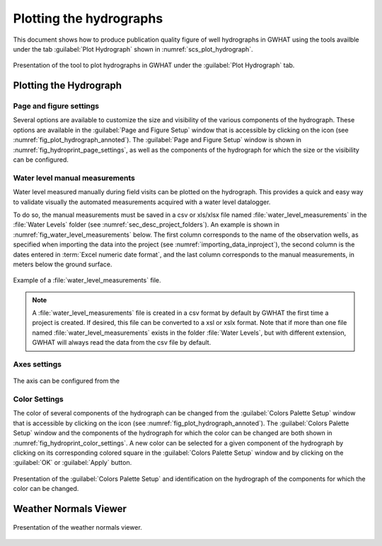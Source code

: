 .. _chap_plot_hydrographs:

Plotting the hydrographs
===============================================

This document shows how to produce publication quality figure of well hydrographs
in GWHAT using the tools availble under the tab :guilabel:`Plot Hydrograph` shown
in :numref:`scs_plot_hydrograph`.

.. _scs_plot_hydrograph:
.. figure:: img/demo/demo_plot_hydrograph.*
    :align: center
    :width: 100%
    :alt: alternate text
    :figclass: align-center
    
    Presentation of the tool to plot hydrographs in GWHAT under the 
    :guilabel:`Plot Hydrograph` tab.
 

.. _importing_data_inproject:
  

Plotting the Hydrograph
-----------------------------------------------

.. _fig_plot_hydrograph_annoted:
.. figure:: img/scs/plot_hydrograph_annoted.*
    :align: center
    :width: 100%
    :alt: alternate text
    :figclass: align-center
 
Page and figure settings
^^^^^^^^^^^^^^^^^^^^^^^^^^^^^^^^^^^^^^^^^^^^^^^

Several options are available to customize the size and visibility of the
various components of the hydrograph. These options are available in the
:guilabel:`Page and Figure Setup` window that is accessible by clicking on the
|icon_page_setup| icon (see :numref:`fig_plot_hydrograph_annoted`).
The :guilabel:`Page and Figure Setup` window is shown in
:numref:`fig_hydroprint_page_settings`, as well as the components of the
hydrograph for which the size or the visibility can be configured.

.. _fig_hydroprint_page_settings:
.. figure:: img/scs/hydroprint_page_setting.*
    :align: center
    :width: 100%
    :alt: hydroprint_page_setting.svg
    :figclass: align-center
   
Water level manual measurements
^^^^^^^^^^^^^^^^^^^^^^^^^^^^^^^^^^^^^^^^^^^^^^^

Water level measured manually during field visits can be plotted on the hydrograph.
This provides a quick and easy way to validate visually the automated measurements acquired
with a water level datalogger.

To do so, the manual measurements must be saved in a csv or xls/xlsx file
named :file:`water_level_measurements` in the :file:`Water Levels` folder 
(see :numref:`sec_desc_project_folders`).
An example is shown in :numref:`fig_water_level_measurements` below. The first column corresponds
to the name of the observation wells, as specified when importing the data into
the project (see :numref:`importing_data_inproject`), the second column is the
dates entered in :term:`Excel numeric date format`, and the last column corresponds to
the manual measurements, in meters below the ground surface.

.. _fig_water_level_measurements:
.. figure:: img/files/water_level_measurements.*
    :align: center
    :width: 50%
    :alt: water_level_measurements.png
    :figclass: align-center
    
    Example of a :file:`water_level_measurements` file.

.. note:: A :file:`water_level_measurements` file is created in a csv format
          by default by GWHAT the first time a project is created. If desired,
          this file can be converted to a xsl or xslx format. Note that if more
          than one file named :file:`water_level_measurements` exists in the folder
          :file:`Water Levels`, but with different extension, GWHAT will always
          read the data from the csv file by default.


Axes settings
^^^^^^^^^^^^^^^^^^^^^^^^^^^^^^^^^^^^^^^^^^^^^^^

.. _fig_hydroprint_axis_settings:
.. figure:: img/scs/axis_setup_annoted.*
    :align: center
    :width: 100%
    :alt: axis_setup_annoted.svg
    :figclass: align-center

The axis can be configured from the 

Color Settings
^^^^^^^^^^^^^^^^^^^^^^^^^^^^^^^^^^^^^^^^^^^^^^^

The color of several components of the hydrograph can be changed from the
:guilabel:`Colors Palette Setup` window that is accessible by clicking
on the |icon_color_picker| icon (see :numref:`fig_plot_hydrograph_annoted`). The
:guilabel:`Colors Palette Setup` window and the components of the hydrograph for which
the color can be changed are both shown in :numref:`fig_hydroprint_color_settings`.
A new color can be selected for a given component of the hydrograph by clicking
on its corresponding colored square in the :guilabel:`Colors Palette Setup`
window and by clicking on the :guilabel:`OK` or :guilabel:`Apply` button.

.. _fig_hydroprint_color_settings:
.. figure:: img/scs/hydroprint_color_settings.*
    :align: center
    :width: 100%
    :alt: hydroprint_color_settings.svg
    :figclass: align-center
    
    Presentation of the :guilabel:`Colors Palette Setup` and identification on 
    the hydrograph of the components for which the color can be changed.

 
Weather Normals Viewer
-----------------------------------------------

.. _fig_weather_normal_viewer:
.. figure:: img/scs/weather_normal_viewer.*
    :align: center
    :width: 85%
    :alt: water_level_datafile.png
    :figclass: align-center
    
    Presentation of the weather normals viewer.
    


.. |icon_folder| image:: img/icon/icon_folder.*
                      :width: 1em
                      :height: 1em
                      :alt: folder
                      
.. |icon_meteo| image:: img/icon/meteo.*
                      :width: 1em
                      :height: 1em
                      :alt: folder
                      
.. |icon_color_picker| image:: img/icon/color_picker.*
                      :width: 1em
                      :height: 1em
                      :alt: color picker
                      
.. |icon_page_setup| image:: img/icon/page_setup.*
                      :width: 1em
                      :height: 1em
                      :alt: page setup
